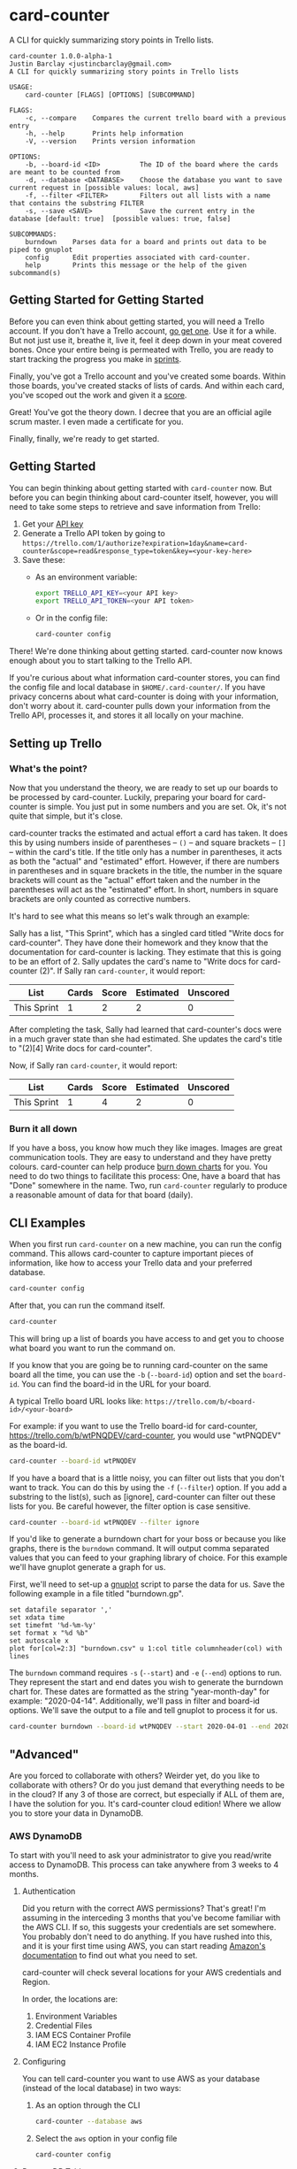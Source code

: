 #+OPTIONS: toc:nil
* card-counter
A CLI for quickly summarizing story points in Trello lists.

[[./images/card-counter.gif]]
#+BEGIN_EXAMPLE
card-counter 1.0.0-alpha-1
Justin Barclay <justincbarclay@gmail.com>
A CLI for quickly summarizing story points in Trello lists

USAGE:
    card-counter [FLAGS] [OPTIONS] [SUBCOMMAND]

FLAGS:
    -c, --compare    Compares the current trello board with a previous entry
    -h, --help       Prints help information
    -V, --version    Prints version information

OPTIONS:
    -b, --board-id <ID>          The ID of the board where the cards are meant to be counted from
    -d, --database <DATABASE>    Choose the database you want to save current request in [possible values: local, aws]
    -f, --filter <FILTER>        Filters out all lists with a name that contains the substring FILTER
    -s, --save <SAVE>            Save the current entry in the database [default: true]  [possible values: true, false]

SUBCOMMANDS:
    burndown    Parses data for a board and prints out data to be piped to gnuplot
    config      Edit properties associated with card-counter.
    help        Prints this message or the help of the given subcommand(s)
#+END_EXAMPLE
** Getting Started for Getting Started
Before you can even think about getting started, you will need a Trello account. If you don't have a Trello account, [[https://trello.com/signup][go get one]]. Use it for a while. But not just use it, breathe it, live it, feel it deep down in your meat covered bones. Once your entire being is permeated with Trello, you are ready to start tracking the progress you make in [[https://www.atlassian.com/agile/scrum/sprints][sprints]].

Finally, you've got a Trello account and you've created some boards. Within those boards, you've created stacks of lists of cards. And within each card, you've scoped out the work and given it a [[https://en.wikipedia.org/wiki/Fibonacci_scale_(agile)][score]].

Great! You've got the theory down. I decree that you are an official agile scrum master. I even made a certificate for you.
#+attr_html: :width 500px
#+attr_latex: :width 500px
#+attr_markdown: :witdh 500px
[[./images/certificate_of_mastery.png]]

Finally, finally, we're ready to get started.
** Getting Started
You can begin thinking about getting started with ~card-counter~ now. But before you can begin thinking about card-counter itself, however, you will need to take some steps to retrieve and save information from Trello:

1. Get your [[https://trello.com/app-key][API key]]
2. Generate a Trello API token by going to ~https://trello.com/1/authorize?expiration=1day&name=card-counter&scope=read&response_type=token&key=<your-key-here>~
3. Save these:
   - As an environment variable:
   #+BEGIN_SRC bash
     export TRELLO_API_KEY=<your API key>
     export TRELLO_API_TOKEN=<your API token>
   #+END_SRC
   - Or in the config file:
   #+BEGIN_SRC bash
     card-counter config
   #+END_SRC

There! We're done thinking about getting started. card-counter now knows enough about you to start talking to the Trello API. 

If you're curious about what information card-counter stores, you can find the config file and local database in ~$HOME/.card-counter/~. If you have privacy concerns about what card-counter is doing with your information, don't worry about it. card-counter pulls down your information from the Trello API, processes it, and stores it all locally on your machine.
** Setting up Trello
*** What's the point?
Now that you understand the theory, we are ready to set up our boards to be processed by card-counter. Luckily, preparing your board for card-counter is simple. You just put in some numbers and you are set. Ok, it's not quite that simple,  but it's close. 

card-counter tracks the estimated and actual effort a card has taken. It does this by using numbers inside of parentheses -- ~()~ -- and square brackets -- ~[]~ -- within the card's title. If the title only has a number in parentheses, it acts as both the "actual" and "estimated" effort. However, if there are numbers in parentheses and in square brackets in the title, the number in the square brackets will count as the "actual" effort taken and the number in the parentheses will act as the "estimated" effort.  In short, numbers in square brackets are only counted as corrective numbers.

It's hard to see what this means so let's walk through an example:

Sally has a list, "This Sprint", which has a singled card titled "Write docs for card-counter". They have done their homework and they know that the documentation for card-counter is lacking. They estimate that this is going to be an effort of 2. Sally updates the card's name to "Write docs for card-counter (2)".
If Sally ran ~card-counter~, it would report:

| List        | Cards | Score | Estimated | Unscored |
|-------------+-------+-------+-----------+---------|
| This Sprint |     1 |     2 |         2 |       0 |


After completing the task, Sally had learned that card-counter's docs were in a much graver state than she had estimated. She updates the card's title to "(2)[4] Write docs for card-counter".

Now, if Sally ran ~card-counter~, it would report:

| List        | Cards | Score | Estimated | Unscored |
|-------------+-------+-------+-----------+----------|
| This Sprint |     1 |     4 |         2 |        0 |

*** Burn it all down
If you have a boss, you know how much they like images. Images are great communication tools. They are easy to understand and they have pretty colours. card-counter can help produce [[https://en.wikipedia.org/wiki/Burn_down_chart][burn down charts]] for you. You need to do two things to facilitate this process: One, have a board that has "Done" somewhere in the name. Two, run ~card-counter~ regularly to produce a reasonable amount of data for that board (daily).
** CLI Examples
When you first run ~card-counter~ on a new machine, you can run the config command. This allows card-counter to capture important pieces of information, like how to access your Trello data and your preferred database.
#+BEGIN_SRC bash
card-counter config
#+END_SRC

After that, you can run the command itself.
#+BEGIN_SRC bash
card-counter 
#+END_SRC
This will bring up a list of boards you have access to and get you to choose what board you want to run the command on.


If you know that you are going be to running card-counter on the same board all the time, you can use the ~-b~ (~--board-id~) option and set the ~board-id~. You can find the board-id in the URL for your board.

A typical Trello board URL looks like:
~https://trello.com/b/<board-id>/<your-board>~

For example: if you want to use the Trello board-id for card-counter, https://trello.com/b/wtPNQDEV/card-counter, you would use "wtPNQDEV" as the board-id.
#+BEGIN_SRC bash
card-counter --board-id wtPNQDEV 
#+END_SRC

If you have a board that is a little noisy, you can filter out lists that you don't want to track. You can do this by using the ~-f~ (~--filter~) option. If you add a substring to the list(s), such as [ignore], card-counter can filter out these lists for you. Be careful however, the filter option is case sensitive.
#+BEGIN_SRC bash
card-counter --board-id wtPNQDEV --filter ignore
#+END_SRC

If you'd like to generate a burndown chart for your boss or because you like graphs, there is the ~burndown~ command. It will output comma separated values that you can feed to your graphing library of choice. For this example we'll have gnuplot generate a graph for us.

First, we'll need to set-up a [[http://www.gnuplot.info/documentation.html][gnuplot]] script to parse the data for us. Save the following example in a file titled "burndown.gp".
#+NAME: burndown.gp
#+BEGIN_EXAMPLE
set datafile separator ','
set xdata time
set timefmt '%d-%m-%y'
set format x "%d %b"
set autoscale x
plot for[col=2:3] "burndown.csv" u 1:col title columnheader(col) with lines
#+END_EXAMPLE

The ~burndown~ command requires ~-s~ (~--start~) and ~-e~ (~--end~) options to run. They represent the start and end dates you wish to generate the burndown chart for. These dates are formatted as the string "year-month-day" for example: "2020-04-14". Additionally, we'll pass in filter and board-id options. We'll save the output to a file and tell gnuplot to process it for us.
#+BEGIN_SRC bash
card-counter burndown --board-id wtPNQDEV --start 2020-04-01 --end 2020-04-14 -f NoBurn > burndown.csv && gnuplot burndown.gp -p
#+END_SRC

[[./images/burndown.png]]
** "Advanced"
Are you forced to collaborate with others? Weirder yet, do you like to collaborate with others? Or do you just demand that everything needs to be in the cloud? If any 3 of those are correct, but especially if ALL of them are, I have the solution for you. It's card-counter cloud edition! Where we allow you to store your data in DynamoDB.
*** AWS DynamoDB
To start with you'll need to ask your administrator to give you read/write access to DynamoDB. This process can take anywhere from 3 weeks to 4 months.

**** Authentication
Did you return with the correct AWS permissions? That's great! I'm assuming in the interceding 3 months that you've become familiar with the AWS CLI. If so, this suggests your credentials are set somewhere. You probably don't need to do anything. If you have rushed into this, and it is your first time using AWS, you can start reading [[https://docs.aws.amazon.com/cli/latest/userguide/cli-configure-envvars.html][Amazon's documentation]] to find out what you need to set.

card-counter will check several locations for your AWS credentials and Region.

In order, the locations are:
1. Environment Variables
2. Credential Files
3. IAM ECS Container Profile
4. IAM EC2 Instance Profile

**** Configuring
You can tell card-counter you want to use AWS as your database (instead of the local database) in two ways:

1. As an option through the CLI
  #+BEGIN_SRC bash
  card-counter --database aws
  #+END_SRC
2. Select the ~aws~ option in your config file
  #+BEGIN_SRC bash
  card-counter config
  #+END_SRC

**** DynamoDB Table
For those of you who want to avoid doing as much work as possible, card-counter can create the necessary table in DynamoDB for you. When you run ~card-counter~ for the first time, with AWS as your database, it will ask for permission to create the "card-counter" table.

If you're a control freak (or worse yet, if you like config files everywhere), you can manage the database yourself. I've provided the ~terraform~ below to help you create the "card-counter" table.
#+NAME: DynamoDB config
#+BEGIN_SRC terraform
resource "aws_dynamodb_table" "card-counter-table" {
  name           = "card-counter"
  billing_mode   = "PROVISIONED"
  read_capacity  = 1
  write_capacity = 1
  hash_key       = "board_id"
  range_key      = "time_stamp"

  attribute {
    name = "board_id"
    type = "S"
  }

  attribute {
    name = "time_stamp"
    type = "N"
  }

  tags = {
    Name        = "dynamodb-table-1"
    Environment = "production"
  }
}
#+END_SRC
 
** Build from source
Don't trust the binaries I provided? I have an easy solution for you. Build it from source. (Easy if you already have rust and cargo installed)

#+BEGIN_SRC bash
git clone https://github.com/justinbarclay/card-counter.git
cd card-counter
cargo install --path .
#+END_SRC

_Fin_, finally.

